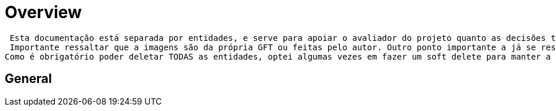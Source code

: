 [[overview]]
= Overview

 Esta documentação está separada por entidades, e serve para apoiar o avaliador do projeto quanto as decisões tomadas pelo programador criador.
 Importante ressaltar que a imagens são da própria GFT ou feitas pelo autor. Outro ponto importante a já se ressaltar, é que por opção não foi utilizada as quatro letras como uma forma de identificação direta do usuário. Optou-se por um Id e e-mail. Desconheço a regra de negócio destas quatros letras (se é só nacional por exemplo), e optei por usar parâmetros mais "estáveis".
Como é obrigatório poder deletar TODAS as entidades, optei algumas vezes em fazer um soft delete para manter a integridade dos dados.

[[overview-general]]
== General


